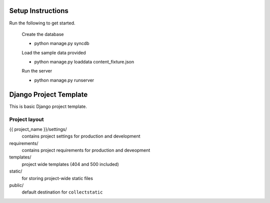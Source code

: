 =======================
Setup Instructions
=======================

Run the following to get started. 
    
    Create the database

    - python manage.py syncdb
    
    Load the sample data provided 

    - python manage.py loaddata content_fixture.json 

    Run the server 

    - python manage.py runserver 

=======================
Django Project Template
=======================

This is basic Django project template.

Project layout
==============

{{ project_name }}/settings/
    contains project settings for production and development

requirements/
    contains project requirements for production and deveopment

templates/
    project wide templates (404 and 500 included)

static/
    for storing project-wide static files

public/
    default destination for ``collectstatic``

